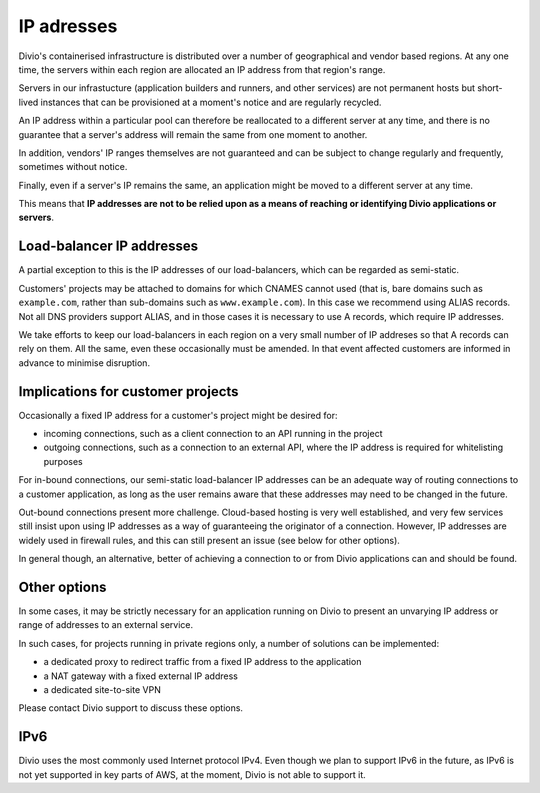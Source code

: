 .. _infrastructure-ip-addresses:

IP adresses
===============================

Divio's containerised infrastructure is distributed over a number of geographical and vendor based regions. At any one
time, the servers within each region are allocated an IP address from that region's range.

Servers in our infrastucture (application builders and runners, and other services) are not permanent hosts but
short-lived instances that can be provisioned at a moment's notice and are regularly recycled.

An IP address within a particular pool can therefore be reallocated to a different server at any time, and there is no
guarantee that a server's address will remain the same from one moment to another.

In addition, vendors' IP ranges themselves are not guaranteed and can be subject to change regularly and frequently,
sometimes without notice.

Finally, even if a server's IP remains the same, an application might be moved to a different server at any time.

This means that **IP addresses are not to be relied upon as a means of reaching or identifying Divio applications or
servers**.


Load-balancer IP addresses
--------------------------

A partial exception to this is the IP addresses of our load-balancers, which can be regarded as semi-static.

Customers' projects may be attached to domains for which CNAMES cannot used (that is, bare domains such as
``example.com``, rather than sub-domains such as ``www.example.com``). In this case we recommend using ALIAS records.
Not all DNS providers support ALIAS, and in those cases it is necessary to use A records, which require IP addresses.

We take efforts to keep our load-balancers in each region on a very small number of IP addreses so that A records can
rely on them. All the same, even these occasionally must be amended. In that event affected customers are informed in
advance to minimise disruption.


Implications for customer projects
----------------------------------

Occasionally a fixed IP address for a customer's project might be desired for:

* incoming connections, such as a client connection to an API running in the project
* outgoing connections, such as a connection to an external API, where the IP address is required for whitelisting
  purposes

For in-bound connections, our semi-static load-balancer IP addresses can be an adequate way of routing connections to a
customer application, as long as the user remains aware that these addresses may need to be changed in the future.

Out-bound connections present more challenge. Cloud-based hosting is very well established, and very few services still
insist upon using IP addresses as a way of guaranteeing the originator of a connection. However, IP addresses are
widely used in firewall rules, and this can still present an issue (see below for other options).

In general though, an alternative, better of achieving a connection to or from Divio applications can and should be
found.


.. _infrastructure-ip-fixed-addresses:

Other options
-------------

In some cases, it may be strictly necessary for an application running on Divio to present an unvarying IP address or
range of addresses to an external service.

In such cases, for projects running in private regions only, a number of solutions can be implemented:

* a dedicated proxy to redirect traffic from a fixed IP address to the application
* a NAT gateway with a fixed external IP address
* a dedicated site-to-site VPN

Please contact Divio support to discuss these options.

IPv6
----

Divio uses the most commonly used Internet protocol IPv4. Even though we plan to support IPv6 in the future,
as IPv6 is not yet supported in key parts of AWS, at the moment, Divio is not able to support it.
